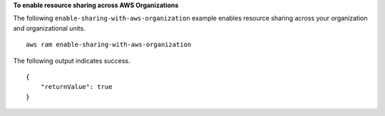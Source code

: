 **To enable resource sharing across AWS Organizations**

The following ``enable-sharing-with-aws-organization`` example enables resource sharing across your organization and organizational units. ::

    aws ram enable-sharing-with-aws-organization

The following output indicates success. ::

    {
        "returnValue": true
    }